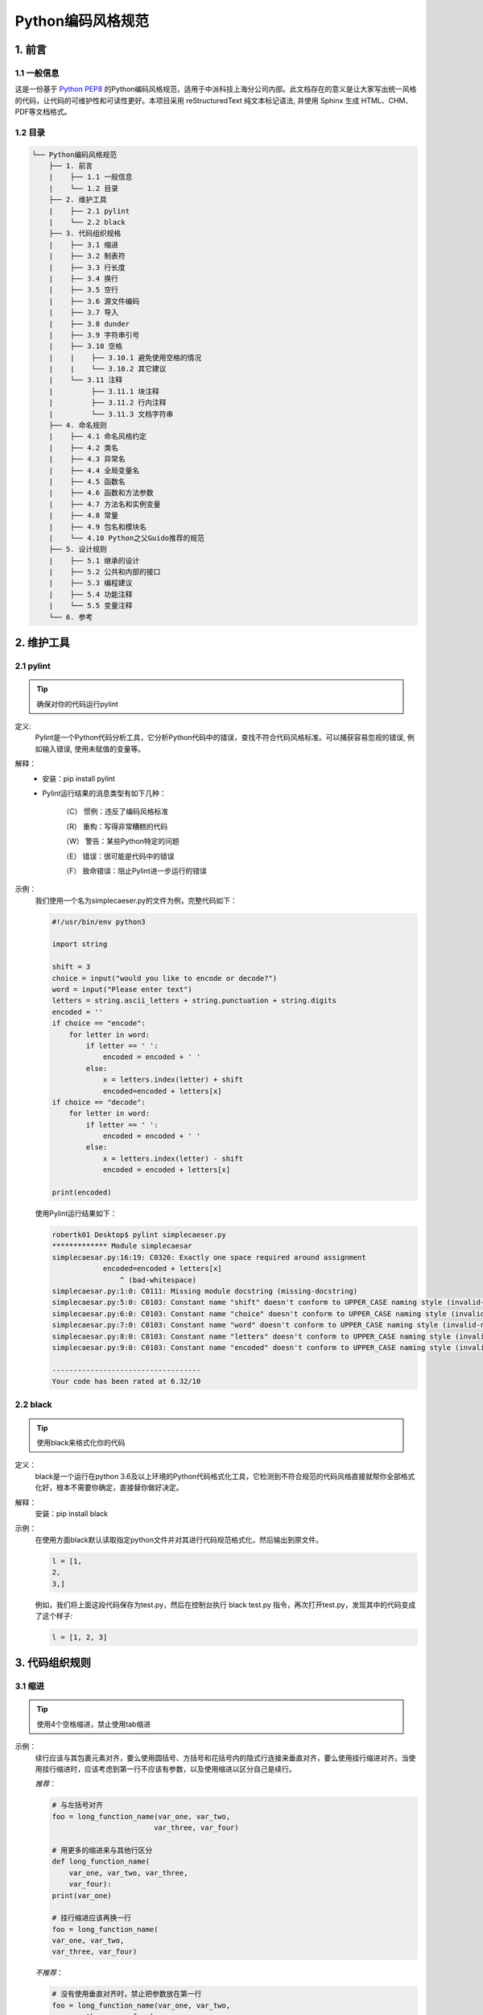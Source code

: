 Python编码风格规范
*******************

1. 前言
==========

1.1 一般信息
-------------

这是一份基于 `Python PEP8 <https://www.python.org/dev/peps/pep-0008/>`_ 的Python编码风格规范，适用于中派科技上海分公司内部。此文档存在的意义是让大家写出统一风格的代码，让代码的可维护性和可读性更好。本项目采用 reStructuredText 纯文本标记语法, 并使用 Sphinx 生成 HTML、CHM、PDF等文档格式。

1.2 目录
--------------

.. code-block:: console

    └── Python编码风格规范
        ├── 1. 前言
        |    ├── 1.1 一般信息
        |    └── 1.2 目录
        ├── 2. 维护工具
        |    ├── 2.1 pylint
        |    └── 2.2 black
        ├── 3. 代码组织规格
        |    ├── 3.1 缩进
        |    ├── 3.2 制表符
        |    ├── 3.3 行长度
        |    ├── 3.4 换行
        |    ├── 3.5 空行
        |    ├── 3.6 源文件编码
        |    ├── 3.7 导入
        |    ├── 3.8 dunder
        |    ├── 3.9 字符串引号
        |    ├── 3.10 空格
        |    |    ├── 3.10.1 避免使用空格的情况
        |    |    └── 3.10.2 其它建议
        |    └── 3.11 注释
        |         ├── 3.11.1 块注释
        |         ├── 3.11.2 行内注释
        |         └── 3.11.3 文档字符串
        ├── 4. 命名规则
        |    ├── 4.1 命名风格约定
        |    ├── 4.2 类名
        |    ├── 4.3 异常名
        |    ├── 4.4 全局变量名
        |    ├── 4.5 函数名
        |    ├── 4.6 函数和方法参数
        |    ├── 4.7 方法名和实例变量
        |    ├── 4.8 常量
        |    ├── 4.9 包名和模块名
        |    └── 4.10 Python之父Guido推荐的规范
        ├── 5. 设计规则
        |    ├── 5.1 继承的设计
        |    ├── 5.2 公共和内部的接口
        |    ├── 5.3 编程建议
        |    ├── 5.4 功能注释
        |    └── 5.5 变量注释
        └── 6. 参考 

2. 维护工具
==============

2.1 pylint
--------------

.. tip ::
    确保对你的代码运行pylint

定义:
    Pylint是一个Python代码分析工具，它分析Python代码中的错误，查找不符合代码风格标准。可以捕获容易忽视的错误, 例如输入错误, 使用未赋值的变量等。
解释：
    * 安装：pip install pylint

    * Pylint运行结果的消息类型有如下几种：

        （C） 惯例：违反了编码风格标准

        （R） 重构：写得非常糟糕的代码

        （W） 警告：某些Python特定的问题

        （E） 错误：很可能是代码中的错误

        （F） 致命错误：阻止Pylint进一步运行的错误
示例：
    我们使用一个名为simplecaeser.py的文件为例，完整代码如下：

    .. code-block:: Python

        #!/usr/bin/env python3

        import string
        
        shift = 3
        choice = input("would you like to encode or decode?")
        word = input("Please enter text")
        letters = string.ascii_letters + string.punctuation + string.digits
        encoded = ''
        if choice == "encode":
            for letter in word:
                if letter == ' ':
                    encoded = encoded + ' '
                else:
                    x = letters.index(letter) + shift
                    encoded=encoded + letters[x]
        if choice == "decode":
            for letter in word:
                if letter == ' ':
                    encoded = encoded + ' '
                else:
                    x = letters.index(letter) - shift
                    encoded = encoded + letters[x]

        print(encoded)
    
    使用Pylint运行结果如下：

    .. code-block:: Python

        robertk01 Desktop$ pylint simplecaeser.py
        ************* Module simplecaesar
        simplecaesar.py:16:19: C0326: Exactly one space required around assignment
                    encoded=encoded + letters[x]
                        ^ (bad-whitespace)
        simplecaesar.py:1:0: C0111: Missing module docstring (missing-docstring)
        simplecaesar.py:5:0: C0103: Constant name "shift" doesn't conform to UPPER_CASE naming style (invalid-name)
        simplecaesar.py:6:0: C0103: Constant name "choice" doesn't conform to UPPER_CASE naming style (invalid-name)
        simplecaesar.py:7:0: C0103: Constant name "word" doesn't conform to UPPER_CASE naming style (invalid-name)
        simplecaesar.py:8:0: C0103: Constant name "letters" doesn't conform to UPPER_CASE naming style (invalid-name)
        simplecaesar.py:9:0: C0103: Constant name "encoded" doesn't conform to UPPER_CASE naming style (invalid-name)

        -----------------------------------
        Your code has been rated at 6.32/10
    
2.2 black
-----------

.. tip::
    使用black来格式化你的代码

定义：
    black是一个运行在python 3.6及以上环境的Python代码格式化工具，它检测到不符合规范的代码风格直接就帮你全部格式化好，根本不需要你确定，直接替你做好决定。
解释：
    安装：pip install black
示例：
    在使用方面black默认读取指定python文件并对其进行代码规范格式化，然后输出到原文件。
    
    .. code-block:: Python

      l = [1,    
      2,    
      3,]

    例如，我们将上面这段代码保存为test.py，然后在控制台执行 black test.py 指令，再次打开test.py，发现其中的代码变成了这个样子:
    
    .. code-block:: Python

        l = [1, 2, 3]

3. 代码组织规则
=================

3.1 缩进
----------
.. tip::
    使用4个空格缩进，禁止使用tab缩进

示例：
    续行应该与其包裹元素对齐，要么使用圆括号、方括号和花括号内的隐式行连接来垂直对齐，要么使用挂行缩进对齐。当使用挂行缩进时，应该考虑到第一行不应该有参数，以及使用缩进以区分自己是续行。

    *推荐*：

    .. code-block:: Python

        # 与左括号对齐
        foo = long_function_name(var_one, var_two,
                                var_three, var_four)

        # 用更多的缩进来与其他行区分
        def long_function_name(
            var_one, var_two, var_three,
            var_four):
        print(var_one)

        # 挂行缩进应该再换一行
        foo = long_function_name(
        var_one, var_two,
        var_three, var_four)

    *不推荐*：

    .. code-block:: Python

        # 没有使用垂直对齐时，禁止把参数放在第一行
        foo = long_function_name(var_one, var_two,
            var_three, var_four)

        # 当缩进没有与其他行区分时，要增加缩进
        def long_function_name(
            var_one, var_two, var_three,
            var_four):
            print(var_one)

    四空格的规则对于续行是可选的。

    *可选*：

    .. code-block:: Python

        # 挂行缩进不一定要用4个空格
        foo = long_function_name(
        var_one, var_two,
        var_three, var_four)
    
    当if语句的条件部分需要换行写的时候，以下列出了几种缩进情况。PEP没有明确指明是否及如何区分条件行和内嵌代码。

    .. code-block:: Python

        # 没有额外的缩进
        if (this_is_one_thing and
            that_is_another_thing):
            do_something()

        # 增加一个注释，在能提供语法高亮的编辑器中可以有一些区分
        if (this_is_one_thing and
            that_is_another_thing):
            # 因为这两个条件都成立，所以我们可以忽略
            do_something()

        # 在条件判断的语句添加额外的缩进
        if (this_is_one_thing
                and that_is_another_thing):
            do_something()

    在多行结构中的大括号、中括号、小括号的右括号可以与内容对齐单独起一行作为最后一行的第一个字符，就像这样：

    .. code-block:: Python
 
        my_list = [
            1, 2, 3,
            4, 5, 6,
            ]
        result = some_function_that_takes_arguments(
            'a', 'b', 'c',
            'd', 'e', 'f',
            )

    或者也可以与多行结构的第一行第一个字符对齐，就像这样：

    .. code-block:: Python

        my_list = [
            1, 2, 3,
            4, 5, 6,
        ]
        result = some_function_that_takes_arguments(
            'a', 'b', 'c',
            'd', 'e', 'f',
        )

3.2 制表符
--------------------

解释：
    * 空格是首选的缩进方式。 
    * 制表符只能用于与同样使用制表符缩进的代码保持一致。 
    * Python3不允许同时使用空格和制表符的缩进。 
    * 混合使用制表符和空格缩进的Python2代码应该统一转成空格。 
    * 当在命令行加入-t选项执行Python2时，它会发出关于非法混用制表符与空格的警告。当使用–tt时，这些警告会变成错误。强烈建议使用这样的参数。

3.3 行长度
--------------------

.. tip::
    所有行限制的最大字符数为79

解释：
    * 没有结构化限制的大块文本（文档字符或注释），每行的最大字符数限制在72。 
    * 若个人或团队更倾向于更长的行长度，在注释和文档字符串（docstrings）被限制在72个字符数的前提下，可将行长度限制增加到99个字符数。
示例：
    较长的代码行选择用小括号、中括号以及大括号中的隐式续行方式。通过小括号内表达式的换行方式将长串折成多行，这种方式应该优先使用。

    .. code-block:: Python

        x = ('This will build a very long long '
            'long long long long long long string')
 
    当长的、多个with状态语句不能使用隐性续行时，可使用反斜杠续行。
 
    .. code-block:: Python

        with open('/path/to/some/file/you/want/to/read') as file_1, \
             open('/path/to/some/file/being/written', 'w') as file_2:
             file_2.write(file_1.read())

    在注释中，如果必要，将长的URL放在一行上。

    .. code-block:: Python

        # 请看如下示例
        # http://www.example.com/us/developer/documentation/api/content/v2.0/csv_file_name_extension_full_specification.html

3.4 换行
------------

.. tip::
    建议在二元运算符之前中断

解释：
    * 在Python代码中，允许在二元运算符之前或之后中断。但是在二元运算符之前中断，易于匹配操作符与运算对象。
示例：
    .. code-block:: Python

        income = (gross_wages
                + taxable_interest
                + (dividends - qualified_dividends)
                - ira_deduction
                - student_loan_interest)

3.5 空行
---------

.. tip::
    顶级函数和类定义前后空一行, 方法定义之间空一行

解释：
    * 可以使用额外的空白行来分隔相关函数组（谨慎使用）；一堆相关的单行代码之间的空白行可以省略（例如，一组虚拟实现 dummy implementations）。
    * 在函数中使用空行来区分逻辑段（谨慎使用）。
    * Python接受control-L（即^L）换页符作为空格；许多工具把这些字符当作页面分隔符，所以你可以在文件中使用它们来分隔相关段落。请注意，一些编辑器和基于Web的代码阅读器可能无法识别control-L为换页，将在其位置显示另一个字形。

3.6 源文件编码
-------------------

.. tip::
    Python核心发布版本中的代码总是以UTF-8格式编码（或者在Python2中用ASCII编码）

解释：
    * 使用ASCII（在Python2中）或UTF-8（在Python3中）编码的文件不应具有编码声明。 
    * 对于Python 3和更高版本，标准库规定了以下策略：Python标准库中的所有标识符必须使用ASCII标识符，并在可行的情况下使用英语单词（在许多情况下，缩写和技术术语是非英语的）。此外，字符串文字和注释也必须是ASCII。唯一的例外是（a）测试非ASCII特征的测试用例，以及（b）作者的名称。作者的名字如果不使用拉丁字母拼写，必须提供一个拉丁字母的音译。 

3.7 导入
----------

.. tip::
    仅对包和模块使用导入

示例：
    * 导入通常在分开的行，例如：

    .. code-block:: Python

        # 推荐：
        import os
        import sys
        
        # 不推荐：
        import sys, os    
    
    但是可以这样：

    .. code-block:: Python

        from subprocess import Popen, PIPE
    
    * 导入总应该放在文件顶部, 位于模块注释和文档字符串之后, 模块全局变量和常量之前。导入应该按照从最通用到最不通用的顺序分组:
        1. 标准库导入
        2. 第三方库导入
        3. 应用程序指定导入
    
    * 推荐使用绝对路径导入，如果导入系统没有正确的配置（比如包里的一个目录在sys.path里的路径后），使用绝对路径会更加可读并且性能更好（至少能提供更好的错误信息）:

    .. code-block:: Python
    
        import mypkg.sibling
        from mypkg import sibling
        from mypkg.sibling import example

    然而，显示的指定相对导入路径是使用绝对路径的一个可接受的替代方案，特别是在处理使用绝对路径导入不必要冗长的复杂包布局时：

    .. code-block:: Python

        from . import sibling
        from .sibling import example
    
    标准库要避免使用复杂的包引入结构，而总是使用绝对路径。不应该使用隐式相对路径导入，并且在Python 3已经被删除。

    * 当从一个包含类的模块中导入类时，常常这么写：

    .. code-block:: Python
    
        from myclass import MyClass
        from foo.bar.yourclass import YourClass
    
    如果上述的写法导致名字的冲突，那么这么写：

    .. code-block:: Python
    
        import myclass
        import foo.bar.yourclass

    然后使用“myclass.MyClass”和“foo.bar.yourclass.YourClass”。

    * 避免通配符的导入（from import \*），因为这样做会不知道命名空间中存在哪些名字，会使得读取接口和许多自动化工具之间产生混淆。对于通配符的导入，有一个防御性的做法，即将内部接口重新发布为公共API的一部分（例如，用可选加速器模块的定义覆盖纯Python实现的接口，以及重写那些事先不知道的定义）。 

3.8 dunder
-------------------

定义：
    像 __all__, __author__, __version__这种前后被两个下划线包围的属性名和方法名，在Python中我们称之为dunder。它应该放在文档字符串的后面，以及除from __future__ 之外的import表达式前面。Python要求将来在模块中的导入，必须出现在除文档字符串之外的其他代码之前。 

示例：

    .. code-block:: Python

        """This is the example module.

        This module does stuff.
        """

        from __future__ import barry_as_FLUFL

        __all__ = ['a', 'b', 'c']
        __version__ = '0.1'
        __author__ = 'Cardinal Biggles'

        import os
        import sys

3.9 字符串引号
-------------------

示例：
    在同一个文件中, 保持使用字符串引号的一致性。使用单引号’或者双引号”之一用以引用字符串, 并在同一文件中沿用。当一个字符串中包含单引号或者双引号字符的时候，使用和最外层不同的符号来避免使用反斜杠，从而提高可读性。 
    
    .. code-block:: Python

        Python('Why are you hiding your eyes?')
        Gollum("I'm scared of lint errors.")
        Narrator('"Good!" thought a happy Python reviewer.')

    为多行字符串使用三重双引号"""而非三重单引号'''。当且仅当项目中使用单引号'来引用字符串时, 才可能会使用三重'''为非文档字符串的多行字符串来标识引用。文档字符串必须使用三重双引号"""。不过要注意, 通常用隐式行连接更清晰, 因为多行字符串与程序其他部分的缩进方式不一致。

    .. code-block:: Python
        
        # 推荐：
        print ("This is much nicer.\n"
               "Do it this way.\n")
        
        # 不推荐：
            print """This is pretty ugly.
        Don't do this.
        """

3.10 空格
-----------

3.10.1 避免使用空格的情况
^^^^^^^^^^^^^^^^^^^^^^^^^^

在下列情况下，避免使用无关的空格：

* 紧跟在小括号，中括号或者大括号后。

    .. code-block:: Python

        # 推荐: 
        spam(ham[1], {eggs: 2})

        # 不推荐:  
        spam( ham[ 1 ], { eggs: 2 } )

* 紧贴在逗号、分号或者冒号之前。

    .. code-block:: Python

        # 推荐: 
        if x == 4: print x, y; x, y = y, x

        # 不推荐:  
        if x == 4 : print x , y ; x , y = y , x

* 然而，冒号在切片中就像二元运算符，在两边应该有相同数量的空格（把它当做优先级最低的操作符）。在扩展的切片操作中，所有的冒号必须有相同的间距。例外情况：当一个切片参数被省略时，空格就被省略了。 

    .. code-block:: Python

        # 推荐：
        ham[1:9], ham[1:9:3], ham[:9:3], ham[1::3], ham[1:9:]
        ham[lower:upper], ham[lower:upper:], ham[lower::step]
        ham[lower+offset : upper+offset]
        ham[: upper_fn(x) : step_fn(x)], ham[:: step_fn(x)]
        ham[lower + offset : upper + offset]

        # 不推荐：
        ham[lower + offset:upper + offset]
        ham[1: 9], ham[1 :9], ham[1:9 :3]
        ham[lower : : upper]
        ham[ : upper]

* 紧贴在函数参数的左括号之前。

    .. code-block:: Python

        # 推荐: 
        spam(1)

        # 不推荐:  
        spam (1)

* 紧贴索引或者切片的左括号之前。

    .. code-block:: Python

        # 推荐: 
        dct['key'] = lst[index]

        # 不推荐:  
        dct ['key'] = lst [index]

* 为了和另一个赋值语句对齐，在赋值运算符附件加多个空格。 

    .. code-block:: Python

        # 推荐：
        x = 1
        y = 2
        long_variable = 3

        # 不推荐：
        x             = 1
        y             = 2
        long_variable = 3

3.10.2 其它建议
^^^^^^^^^^^^^^^^

* 避免在尾部添加空格。因为尾部的空格通常都看不见，会产生混乱：比如，一个反斜杠后面跟一个空格的换行符，不算续行标记。有些编辑器不会保留尾空格，并且很多项目（像CPython）在pre-commit的挂钩调用中会过滤掉尾空格。
* 总是在二元运算符两边加一个空格：赋值（=），增量赋值（+=，-=），比较（==,<,>,!=,<>,<=,>=,in,not,in,is,is not），布尔（and, or, not）。
* 如果使用具有不同优先级的运算符，请考虑在具有最低优先级的运算符周围添加空格。有时需要通过自己来判断；但是，不要使用一个以上的空格，并且在二元运算符的两边使用相同数量的空格。 

    .. code-block:: Python

        # 推荐：
        i = i + 1
        submitted += 1
        x = x*2 - 1
        hypot2 = x*x + y*y
        c = (a+b) * (a-b)

        # 不推荐：
        i=i+1
        submitted +=1
        x = x * 2 - 1
        hypot2 = x * x + y * y
        c = (a + b) * (a - b)

* 在制定关键字参数或者默认参数值的时候，不要在=附近加上空格。 

    .. code-block:: Python

        # 推荐：
        def complex(real, imag=0.0):
            return magic(r=real, i=imag)

        # 不推荐：
        def complex(real, imag = 0.0):
            return magic(r = real, i = imag)

* 功能型注释应该使用冒号的一般性规则，并且在使用->的时候要在两边加空格（参考下面的功能注释得到能够多信息）。

    .. code-block:: Python

        # 推荐：
        def munge(input: AnyStr): ...
        def munge() -> AnyStr: ...

        # 不推荐：
        def munge(input:AnyStr): ...
        def munge()->PosInt: ...

* 当给有类型备注的参数赋值的时候，在=两边添加空格（仅针对那种有类型备注和默认值的参数）。

    .. code-block:: Python

        # 推荐：
        def munge(sep: AnyStr = None): ...
        def munge(input: AnyStr, sep: AnyStr = None, limit=1000): ...

        # 不推荐：
        def munge(input: AnyStr=None): ...
        def munge(input: AnyStr, limit = 1000): ...

* 复合语句(同一行中的多个语句)通常是不允许的。 
    .. code-block:: Python

        # 推荐：
        if foo == 'blah':
            do_blah_thing()
        do_one()
        do_two()
        do_three()

        # 最好别这样：
        if foo == 'blah': do_blah_thing()
        do_one(); do_two(); do_three()

* 虽然有时候将小的代码块和 if/for/while 放在同一行没什么问题，多行语句块的情况不要这样用，同样也要避免代码行太长！ 

    .. code-block:: Python

        # 最好别这样：
        if foo == 'blah': do_blah_thing()
        for x in lst: total += x
        while t < 10: t = delay()

        # 绝对别这样：
        if foo == 'blah': do_blah_thing()
        else: do_non_blah_thing()

        try: something()
        finally: cleanup()

        do_one(); do_two(); do_three(long, argument,
                                    list, like, this)

        if foo == 'blah': one(); two(); three()

3.11 注释
-----------

* 当代码更改时，优先更新对应的注释。
* 注释应该是完整的句子。如果一个注释是一个短语或句子，它的第一个单词应该大写，除非它是以小写字母开头的标识符(永远不要改变标识符的大小写！)。
* 如果注释很短，结尾的句号可以省略。块注释一般由完整句子的一个或多个段落组成，并且每句话结束有个句号。 
* 为了提高可读性, 注释应该至少离开代码2个空格。
* 当用英文书写时，遵循Strunk and White的书写风格。为方便你的代码能被其它语言的人阅读，请使用英文书写注释。

3.11.1 块注释
^^^^^^^^^^^^^^^

块注释通常适用于跟随它们的某些（或全部）代码，并缩进到与代码相同的级别。块注释的每一行开头使用一个#和一个空格（除非块注释内部缩进文本）。 块注释内部的段落通过只有一个#的空行分隔。

3.11.2 行内注释
^^^^^^^^^^^^^^^^^^

行内注释是与代码语句同行的注释，行内注释注释由#和一个空格开始，和代码至少要有两个空格分隔。请有节制地使用行内注释。

事实上，如果状态明显的话，行内注释是不必要的，反而会分散注意力。比如说下面这样就不需要：

    .. code-block:: Python

        x = x + 1                 # Increment x

但有时，这样做很有用：

    .. code-block:: Python

        x = x + 1                 # Compensate for border

3.11.3 文档字符串
^^^^^^^^^^^^^^^^^^

文档字符串（即docstrings）遵循 `PEP 257 <https://www.python.org/dev/peps/pep-0257/>`_ 中的约定。

* 公共模块，函数，类以及方法需要编写文档字符串，而非公共的方法没有必要，但是应该有一个描述方法具体作用的注释，这个注释应该在def那一行之后。
* `PEP 257 <https://www.python.org/dev/peps/pep-0257/>`_ 描述了写出好的文档说明相关的约定。需要注意的是，多行文档说明使用的结尾三引号应该自成一行，例如：

    .. code-block:: Python

        """Return a foobang

        Optional plotz says to frobnicate the bizbaz first.
        """

* 对于单行的文档说明，尾部的三引号应该和文档在同一行。

4. 命名规则
================

4.1 命名风格约定
-----------------

* 暴露给用户的API接口的命名，应该遵循反映使用场景而不是实现的原则。

* 以下列出目前推荐的命名标准，应该按照这些标准编写新的模块和包(包括第三方框架)，但如果现有库具有不同的风格，则首选内部一致性。

    * b （单个小写字母）
    * B （单个大写字母）
    * lowercase （小写字母）
    * lower_case_with_underscores （使用下划线分隔的小写字母）
    * UPPERCASE （大写字母）
    * UPPER_CASE_WITH_UNDERSCORES （使用下划线分隔的大写字母）
    * CapitalizedWords（或者叫 CapWords，或者叫CamelCase驼峰命名法 —— 这么命名是因为字母看上去有起伏的外观）。有时候也被称为StudlyCaps。 

    注意：当在首字母大写的风格中用到缩写时，所有缩写的字母用大写，因此，HTTPServerError比HttpServerError好。

    * mixedCase（不同于首字母大写，第一个单词的首字母小写）
    * Capitalized_Words_With_Underscores（巨丑无比！）

    也有用唯一的短前缀把相关命名组织在一起的方法。这在Python中不常用，但还是提一下。比如，os.stat()函数中包含类似以st_mode，st_size，st_mtime这种传统命名方式命名的变量。（这么做是为了与 POSIX 系统的调用一致，以帮助程序员熟悉它。）
    
    X11库的所有公共函数都加了前缀X。在Python里面没必要这么做，因为属性和方法在调用的时候都会用类名做前缀，函数名用模块名做前缀。 

* 另外，下面这种用前缀或结尾下划线的特殊格式是被认可的（通常和一些约定相结合）：

    * _single_leading_underscore：（单下划线开头）弱“内部使用”指示器。比如 from M import * 是不会导入以下划线开始的对象的。
    * \single_trailing_underscore_：（单下划线结尾）这是避免和Python内部关键词冲突的一种约定，比如：
          
          .. code-block:: Python

             Tkinter.Toplevel(master, class_=’ClassName’)
    
    * __double_leading_underscore：（双下划线开头）当这样命名一个类的属性时，调用它的时候名字会做矫正（在类FooBar中，__boo变成了_FooBar__boo；见下文）。
    * __double_leading_and_trailing_underscore__：（双下划线开头，双下划线结尾）“magic”对象或者存在于用户控制的命名空间内的属性，例如：__init__,__import__或者__file__。除了作为文档之外，永远不要命这样的名。

* 永远不要使用字母‘l’（小写的L），‘O’（大写的O），或者‘I’（大写的I）作为单字符变量名。在有些字体里，这些字符无法和数字0和1区分，如果想用‘l’，用‘L’代替。

* 标准库中使用的标识符需与PEP 3131的策略部分中描述的ASCII兼容。

4.2 类名
-----------------

类名一般使用首字母大写的约定。 

在接口被文档化并且主要被用于调用的情况下，可以使用函数的命名风格代替。 

注意，对于内置的变量命名有一个单独的约定：大部分内置变量是单个单词（或者两个单词连接在一起），首字母大写的命名法只用于异常名或者内部的常量。

4.3 异常名
-----------------

因为异常一般都是类，所有类的命名方法在这里也适用。然而，你需要在异常名后面加上“Error”后缀（如果异常确实是一个错误）。

4.4 全局变量名
-----------------

我们希望这一类变量只在模块内部使用，约定和函数命名规则一样。 

通过 from M import * 导入的模块应该使用all机制去防止内部的接口对外暴露，或者使用在全局变量前加下划线的方式（表明这些全局变量是模块内非公有）。

4.5 函数名
-----------------

函数名应该小写，如果想提高可读性可以用下划线分隔。 

大小写混合仅在为了兼容原来主要以大小写混合风格的情况下使用（比如 threading.py），保持向后兼容性。

4.6 函数和方法参数
---------------------

始终要将self作为实例方法的的第一个参数。 

始终要将cls作为类静态方法的第一个参数。 

如果函数的参数名和已有的关键词冲突，在最后加单一下划线比缩写或随意拼写更好。因此 \class_ 比 \clss 更好。（也许最好用同义词来避免这种冲突）

4.7 方法名和实例变量
----------------------

遵循这样的函数命名规则：使用下划线分隔小写单词以提高可读性。 

在非共有方法和实例变量前使用单下划线。 

通过双下划线前缀触发Python的命名转换规则来避免和子类的命名冲突。 

Python通过类名对这些命名进行转换：如果类 Foo 有一个叫 __a 的成员变量， 它无法通过 Foo.__a 访问。（执着的用户可以通过 Foo._Foo__a 访问。）一般来说，前缀双下划线用来避免类中的属性命名与子类冲突的情况。 

4.8 常量
-----------------

常量通常定义在模块级，通过下划线分隔的全大写字母命名。例如：MAX_OVERFLOW 和 TOTAL。

4.9 包名和模块名
------------------------

模块应该用简短全小写的名字，如果为了提升可读性，下划线也是可以用的。Python包名也应该使用简短全小写的名字，但不建议用下划线。 

当使用C或者C++编写了一个依赖于提供高级（更面向对象）接口的Python模块的扩展模块，这个C/C++模块需要一个下划线前缀（例如：_socket）。

4.10 `Python之父Guido推荐的规范 <https://github.com/google/styleguide/blob/gh-pages/pyguide.md>`_ 
--------------------------------------------------------------------------------------------------

===========================    ====================    ======================================================================
Type                           Public                  Internal
===========================    ====================    ======================================================================
Modules                        lower_with_under        _lower_with_under
Packages                       lower_with_under             
Classes                        CapWords                _CapWords
Exceptions                     CapWords                         
Functions                      lower_with_under()      _lower_with_under()
Global/Class Constants         CAPS_WITH_UNDER         _CAPS_WITH_UNDER
Global/Class Variables         lower_with_under        _lower_with_under
Instance Variables             lower_with_under        _lower_with_under (protected) or __lower_with_under (private)
Method Names                   lower_with_under()      _lower_with_under() (protected) or __lower_with_under() (private)
Function/Method Parameters     lower_with_under                     
Local Variables                lower_with_under                           
===========================    ====================    ======================================================================

5. 设计规则
=============

5.1 继承的设计
---------------------

始终要考虑到一个类的方法和实例变量（统称：属性）应该是共有还是非共有。如果存在疑问，那就选非共有；因为将一个非共有变量转为共有比反过来更容易。 

以下是一些让代码Pythonic的准则：

* 公共属性不应该有前缀下划线。

* 如果公共属性名和关键字冲突，在属性名之后增加一个下划线。这比缩写和随意拼写好很多。（然而，尽管有这样的规则，在作为参数或者变量时，‘cls’是表示‘类’最好的选择，特别是作为类方法的第一个参数。） 

    注意1： 参考之前的类方法参数命名建议

* 对于单一的共有属性数据，最好直接对外暴露它的变量名，而不是通过负责的 存取器（accessor）/突变（mutator） 方法。请记住，如果你发现一个简单的属性需要成长为一个功能行为，那么Python为这种将来会出现的扩展提供了一个简单的途径。在这种情况下，使用属性去隐藏属性数据访问背后的逻辑。 

    注意1： 属性只在new-style类中起作用。 

    注意2： 尽管功能方法对于类似缓存的负面影响比较小，但还是要尽量避免。 

    注意3： 属性标记会让调用者认为开销（相当的）小，避免用属性做开销大的计算。

* 如果你的类打算用来继承的话，并且这个类里有不希望子类使用的属性，就要考虑使用双下划线前缀并且没有后缀下划线的命名方式。这会调用Python的命名转换算法，将类的名字加入到属性名里。这样做可以帮助避免在子类中不小心包含了相同的属性名而产生的冲突。 

    注意1： 只有类名才会整合进属性名，如果子类的属性名和类名和父类都相同，那么你还是会有命名冲突的问题。 

    注意2： 命名转换会在某些场景使用起来不太方便，例如调试和__getattr__()。然而命名转换的算法有很好的文档说明并且很好操作。 

    注意3： 不是所有人都喜欢命名转换。尽量避免意外的名字冲突和潜在的高级调用。

5.2 公共和内部的接口
-------------------------

任何向后兼容保证只适用于公共接口，因此，用户清晰地区分公共接口和内部接口非常重要。 

文档化的接口被认为是公开的，除非文档明确声明它们是临时或内部接口，不受通常的向后兼容性保证。所有未记录的接口都应该是内部的。 

为了更好地支持内省（introspection），模块应该使用__all__属性显式地在它们的公共API中声明名称。将__all__设置为空列表表示模块没有公共API。 

即使通过__all__设置过，内部接口（包，模块，类，方法，属性或其他名字）依然需要单个下划线前缀。 

如果一个命名空间（包，模块，类）被认为是内部的，那么包含它的接口也应该被认为是内部的。 

导入的名称应该始终被视作是一个实现的细节。其他模块必须不能间接访问这样的名称，除非它是包含它的模块中有明确的文档说明的API，例如 os.path 或者是一个包里从子模块公开函数接口的 __init__ 模块。

5.3 编程建议
---------------

* 代码应该用不损害其他Python实现的方式去编写（PyPy，Jython，IronPython，Cython，Psyco 等）。 

*比如，不要依赖于在CPython中高效的内置字符连接语句 a += b 或者 a = a + b。这种优化甚至在CPython中都是脆弱的（它只适用于某些类型）并且没有出现在不使用引用计数的实现中。在性能要求比较高的库中，可以种 ”.join() 代替。这可以确保字符关联在不同的实现中都可以以线性时间发生。*

* 和像None这样的单例对象进行比较的时候应该始终用 is 或者 is not，永远不要用等号运算符。 

*另外，如果你在写 if x 的时候，请注意你是否表达的意思是 if x is not None。举个例子，当测试一个默认值为None的变量或者参数是否被设置为其他值的时候。这个其他值应该是在上下文中能成为bool类型false的值。*

* 使用 is not 运算符，而不是 not … is 。虽然这两种表达式在功能上完全相同，但前者更易于阅读，所以优先考虑。 

    .. code-block:: Python

        # 推荐：
        if foo is not None:

        # 不推荐：
        if not foo is None:

* 当使用富比较（rich comparisons，一种复杂的对象间比较的新机制，允许返回值不为-1,0,1）实现排序操作的时候，最好实现全部的六个操作符（__eq__, __ne__, __lt__, __gt__, __ge__）而不是依靠其他的代码去实现特定的比较。 

*为了最大程度减少这一过程的开销， functools.total_ordering() 修饰符提供了用于生成缺少的比较方法的工具。* 

*PEP 207 指出Python实现了反射机制。因此，解析器会将 y > x 转变为 x < y，将 y >= x 转变为 x <= y，也会转换x == y 和 x != y的参数。sort() 和 min()方法确保使用<操作符，max()使用>操作符。然而，最好还是实现全部六个操作符，以免在其他地方出现冲突。*

* 始终使用def表达式，而不是通过赋值语句将lambda表达式绑定到一个变量上。 

    .. code-block:: Python

        # 推荐：
        def f(x): return 2*x

        # 不推荐：
        f = lambda x: 2*x

*第一个形式意味着生成的函数对象的名称是“f”而不是泛型“< lambda >”。这在回溯和字符串显示的时候更有用。赋值语句的使用消除了lambda表达式优于显式def表达式的唯一优势（即lambda表达式可以内嵌到更大的表达式中）。*

* 从Exception继承异常，而不是BaseException。直接继承BaseException的异常适用于几乎不用来捕捉的异常。 

*设计异常的等级，要基于扑捉异常代码的需要，而不是异常抛出的位置。以编程的方式去回答“出了什么问题？”，而不是只是确认“出现了问题”（内置异常结构的例子参考 PEP 3151 ）* 

*类的命名规范适用于这里，但是你需要添加一个“Error”的后缀到你的异常类，如果异常是一个Error的话。非本地流控制或者其他形式的信号的非错误异常不需要特殊的后缀。*

* 适当地使用异常链接。在Python 3里，为了不丢失原始的根源，可以显式指定“raise X from Y”作为替代。 

*当故意替换一个内部异常时（Python 2 使用“raise X”， Python 3.3 之后 使用 “raise X from None”），确保相关的细节转移到新的异常中（比如把AttributeError转为KeyError的时候保留属性名，或者将原始异常信息的文本内容内嵌到新的异常中）。*

* 在Python 2中抛出异常时，使用 rasie ValueError(‘message’) 而不是用老的形式 raise ValueError, ‘message’。 

*第二种形式在Python 3的语法中不合法* 

*使用小括号，意味着当异常里的参数非常长，或者包含字符串格式化的时候，不需要使用换行符。*

* 当捕获到异常时，如果可以的话写上具体的异常名，而不是只用一个except: 块。比如说：

    .. code-block:: Python

        try:
            import platform_specific_module
        except ImportError:
            platform_specific_module = None

*如果只有一个except: 块将会捕获到SystemExit和KeyboardInterrupt异常，这样会很难通过Control-C中断程序，而且会掩盖掉其他问题。如果你想捕获所有指示程序出错的异常，使用 except Exception: （只有except等价于 except BaseException:）。* 

*两种情况不应该只使用"excpet"块：*

    *1. 如果异常处理的代码会打印或者记录log；至少让用户知道发生了一个错误。*

    *2. 如果代码需要做清理工作，使用 raise..try…finally 能很好处理这种情况并且能让异常继续上浮。*

*  当给捕捉的异常绑定一个名字时，推荐使用在Python 2.6中加入的显式命名绑定语法：

    .. code-block:: Python

        try:
            process_data()
        except Exception as exc:
            raise DataProcessingFailedError(str(exc))

*为了避免和原来基于逗号分隔的语法出现歧义，Python 3只支持这一种语法。*

* 当捕捉操作系统的错误时，推荐使用Python 3.3中errno内定数值指定的异常等级。

* 另外，对于所有的 try/except 语句块，在try语句中只填充必要的代码，这样能避免掩盖掉bug。 

    .. code-block:: Python

        # 推荐：
        try:
            value = collection[key]
        except KeyError:
            return key_not_found(key)
        else:
            return handle_value(value)

        # 不推荐：
        try:
            # Too broad!
            return handle_value(collection[key])
        except KeyError:
            # Will also catch KeyError raised by handle_value()
            return key_not_found(key)

* 当代码片段局部使用了某个资源的时候，使用with表达式来确保这个资源使用完后被清理干净。用try/finally也可以。

* 无论何时获取和释放资源，都应该通过单独的函数或方法调用上下文管理器。举个例子： 

    .. code-block:: Python

        # 推荐：
        with conn.begin_transaction():
            do_stuff_in_transaction(conn)

        # 不推荐：
        with conn:
            do_stuff_in_transaction(conn)

*第二个例子没有提供任何信息去指明__enter__和__exit__方法在事务之后做出了关闭连接之外的其他事情。这种情况下，明确指明非常重要。*

* 返回的语句保持一致。函数中的返回语句都应该返回一个表达式，或者都不返回。如果一个返回语句需要返回一个表达式，那么在没有值可以返回的情况下，需要用 return None 显式指明，并且在函数的最后显式指定一条返回语句（如果能跑到那的话）。 

    .. code-block:: Python

        # 推荐：
        def foo(x):
            if x >= 0:
                return math.sqrt(x)
            else:
                return None

        def bar(x):
            if x < 0:
                return None
            return math.sqrt(x)

        # 不推荐：
        def foo(x):
            if x >= 0:
                return math.sqrt(x)

        def bar(x):
            if x < 0:
                return
            return math.sqrt(x)

* 使用字符串方法代替字符串模块。 

*字符串方法总是更快，并且和unicode字符串分享相同的API。如果需要兼容Python2.0之前的版本可以不用考虑这个规则。*

* 使用''.startswith()和''.endswith() 代替通过字符串切割的方法去检查前缀和后缀。 

*startswith()和endswith()更干净，出错几率更小。比如：*

    .. code-block:: Python

        # 推荐: 
        if foo.startswith('bar'):

        # 糟糕: 
        if foo[:3] == 'bar':

* 对象类型的比较应该用isinstance()而不是直接比较type。

    .. code-block:: Python

        # 正确: 
        if isinstance(obj, int):

        # 糟糕: 
        if type(obj) is type(1):

* 当检查一个对象是否为string类型时，记住，它也有可能是unicode string。在Python 2中，str和unicode都有相同的基类：basestring，所以你可以这样：

    .. code-block:: Python

        if isinstance(obj, basestring):

*注意，在Python 3中，unicode和basestring都不存在了（只有str）并且bytes类型的对象不再是string类型的一种（它是整数序列）*

* 对于序列来说（strings，lists，tuples），可以使用空序列为false的情况。
    
    .. code-block:: Python

        # 正确: 
        if not seq:
            if seq:

        # 糟糕: 
        if len(seq):
            if not len(seq):

* 书写字符串时不要依赖单词结尾的空格，这样的空格在视觉上难以区分，有些编辑器会自动去掉他们（比如 reindent.py （译注：re indent 重新缩进）

* 不要用 == 去和True或者False比较：

    .. code-block:: Python

        # 正确: 
        if greeting:

        # 糟糕: 
        if greeting == True:

        # 更糟: 
        if greeting is True:

5.4 功能注释
--------------

随着 `PEP 484 <https://legacy.python.org/dev/peps/pep-0484/>`_ 的引入，功能型注释的风格规范有些变化。

* 为了向前兼容，在Python 3代码中的功能注释应该使用 `PEP 484 <https://legacy.python.org/dev/peps/pep-0484/>`_ 的语法规则。（在前面的章节中对注释有格式化的建议。）

* 不再鼓励使用之前在PEP中推荐的实验性样式。

* 然而，在stdlib库之外，在 `PEP 484 <https://legacy.python.org/dev/peps/pep-0484/>`_ 中的实验性规则是被鼓励的。比如用 `PEP 484 <https://legacy.python.org/dev/peps/pep-0484/>`_ 的样式标记大型的第三方库或者应用程序，回顾添加这些注释是否简单，并观察是否增加了代码的可读性。

* Python的标准库代码应该保守使用这种注释，但新的代码或者大型的重构可以使用这种注释。

* 如果代码希望对功能注释有不同的用途，建议在文件的顶部增加一个这种形式的注释：
      
      .. code-block:: Python

        # type: ignore

*这会告诉检查器忽略所有的注释。（在PEP 484中可以找到从类型检查器禁用投诉的更细粒度的方法。）*

* 像linters一样，类型检测器是可选的可独立的工具。默认情况下，Python解释器不应该因为类型检查而发出任何消息，也不应该基于注释改变它们的行为。

* 不想使用类型检测的用户可以忽略他们。然而，第三方库的用户可能希望在这些库上运行类型检测。为此， `PEP 484 <https://legacy.python.org/dev/peps/pep-0484/>`_ 建议使用存根文件类型：.pyi文件，这种文件类型相比于.py文件会被类型检测器读取。存根文件可以和库一起，或者通过typeshed repo独立发布（通过库作者的许可）。

* 对于需要向后兼容的代码，可以以注释的形式添加功能型注释。参见 `PEP 484 <https://legacy.python.org/dev/peps/pep-0484/>`_ 的相关部分。

5.5 变量注释
-----------------

`PEP 526 <https://www.python.org/dev/peps/pep-0526/>`_ 引入了变量注释，变量注释的建议如下：

* 模块级变量、类和实例变量以及局部变量的注释应该在冒号后面有一个空格。

* 冒号前没有空格。

* 如果一个赋值等号右侧存在，那么等号两边应该正好有一个空格。

* 虽然在Python 3.6中可以接受 `PEP 526 <https://www.python.org/dev/peps/pep-0526/>`_ ，但是变量注释语法是所有Python版本中存根文件的首选语法(更多信息请参阅 `PEP 484 <https://legacy.python.org/dev/peps/pep-0484/>`_ )。

示例：

    .. code-block:: Python

        code: int

        class Point:
            coords: Tuple[int, int]
            label: str = '<unknown>'

6. 参考
==========

1. Python PEP 8： https://www.python.org/dev/peps/pep-0008/

2. 谷歌Python风格指南： https://github.com/google/styleguide/blob/gh-pages/pyguide.md

